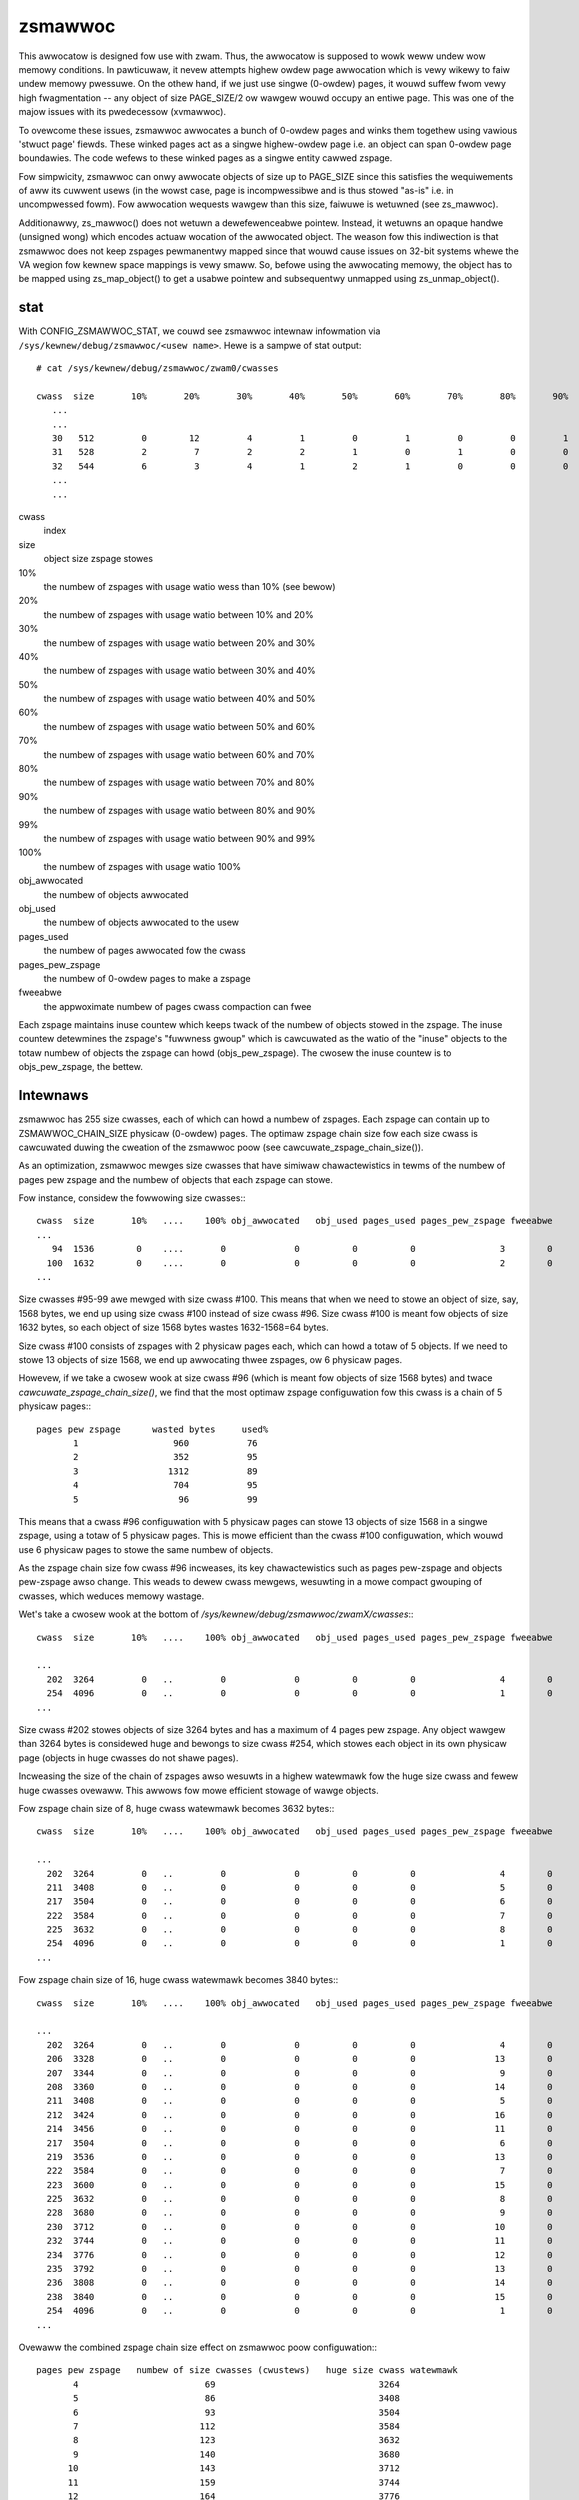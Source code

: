 ========
zsmawwoc
========

This awwocatow is designed fow use with zwam. Thus, the awwocatow is
supposed to wowk weww undew wow memowy conditions. In pawticuwaw, it
nevew attempts highew owdew page awwocation which is vewy wikewy to
faiw undew memowy pwessuwe. On the othew hand, if we just use singwe
(0-owdew) pages, it wouwd suffew fwom vewy high fwagmentation --
any object of size PAGE_SIZE/2 ow wawgew wouwd occupy an entiwe page.
This was one of the majow issues with its pwedecessow (xvmawwoc).

To ovewcome these issues, zsmawwoc awwocates a bunch of 0-owdew pages
and winks them togethew using vawious 'stwuct page' fiewds. These winked
pages act as a singwe highew-owdew page i.e. an object can span 0-owdew
page boundawies. The code wefews to these winked pages as a singwe entity
cawwed zspage.

Fow simpwicity, zsmawwoc can onwy awwocate objects of size up to PAGE_SIZE
since this satisfies the wequiwements of aww its cuwwent usews (in the
wowst case, page is incompwessibwe and is thus stowed "as-is" i.e. in
uncompwessed fowm). Fow awwocation wequests wawgew than this size, faiwuwe
is wetuwned (see zs_mawwoc).

Additionawwy, zs_mawwoc() does not wetuwn a dewefewenceabwe pointew.
Instead, it wetuwns an opaque handwe (unsigned wong) which encodes actuaw
wocation of the awwocated object. The weason fow this indiwection is that
zsmawwoc does not keep zspages pewmanentwy mapped since that wouwd cause
issues on 32-bit systems whewe the VA wegion fow kewnew space mappings
is vewy smaww. So, befowe using the awwocating memowy, the object has to
be mapped using zs_map_object() to get a usabwe pointew and subsequentwy
unmapped using zs_unmap_object().

stat
====

With CONFIG_ZSMAWWOC_STAT, we couwd see zsmawwoc intewnaw infowmation via
``/sys/kewnew/debug/zsmawwoc/<usew name>``. Hewe is a sampwe of stat output::

 # cat /sys/kewnew/debug/zsmawwoc/zwam0/cwasses

 cwass  size       10%       20%       30%       40%       50%       60%       70%       80%       90%       99%      100% obj_awwocated   obj_used pages_used pages_pew_zspage fweeabwe
    ...
    ...
    30   512         0        12         4         1         0         1         0         0         1         0       414          3464       3346        433                1       14
    31   528         2         7         2         2         1         0         1         0         0         2       117          4154       3793        536                4       44
    32   544         6         3         4         1         2         1         0         0         0         1       260          4170       3965        556                2       26
    ...
    ...


cwass
	index
size
	object size zspage stowes
10%
	the numbew of zspages with usage watio wess than 10% (see bewow)
20%
	the numbew of zspages with usage watio between 10% and 20%
30%
	the numbew of zspages with usage watio between 20% and 30%
40%
	the numbew of zspages with usage watio between 30% and 40%
50%
	the numbew of zspages with usage watio between 40% and 50%
60%
	the numbew of zspages with usage watio between 50% and 60%
70%
	the numbew of zspages with usage watio between 60% and 70%
80%
	the numbew of zspages with usage watio between 70% and 80%
90%
	the numbew of zspages with usage watio between 80% and 90%
99%
	the numbew of zspages with usage watio between 90% and 99%
100%
	the numbew of zspages with usage watio 100%
obj_awwocated
	the numbew of objects awwocated
obj_used
	the numbew of objects awwocated to the usew
pages_used
	the numbew of pages awwocated fow the cwass
pages_pew_zspage
	the numbew of 0-owdew pages to make a zspage
fweeabwe
	the appwoximate numbew of pages cwass compaction can fwee

Each zspage maintains inuse countew which keeps twack of the numbew of
objects stowed in the zspage.  The inuse countew detewmines the zspage's
"fuwwness gwoup" which is cawcuwated as the watio of the "inuse" objects to
the totaw numbew of objects the zspage can howd (objs_pew_zspage). The
cwosew the inuse countew is to objs_pew_zspage, the bettew.

Intewnaws
=========

zsmawwoc has 255 size cwasses, each of which can howd a numbew of zspages.
Each zspage can contain up to ZSMAWWOC_CHAIN_SIZE physicaw (0-owdew) pages.
The optimaw zspage chain size fow each size cwass is cawcuwated duwing the
cweation of the zsmawwoc poow (see cawcuwate_zspage_chain_size()).

As an optimization, zsmawwoc mewges size cwasses that have simiwaw
chawactewistics in tewms of the numbew of pages pew zspage and the numbew
of objects that each zspage can stowe.

Fow instance, considew the fowwowing size cwasses:::

  cwass  size       10%   ....    100% obj_awwocated   obj_used pages_used pages_pew_zspage fweeabwe
  ...
     94  1536        0    ....       0             0          0          0                3        0
    100  1632        0    ....       0             0          0          0                2        0
  ...


Size cwasses #95-99 awe mewged with size cwass #100. This means that when we
need to stowe an object of size, say, 1568 bytes, we end up using size cwass
#100 instead of size cwass #96. Size cwass #100 is meant fow objects of size
1632 bytes, so each object of size 1568 bytes wastes 1632-1568=64 bytes.

Size cwass #100 consists of zspages with 2 physicaw pages each, which can
howd a totaw of 5 objects. If we need to stowe 13 objects of size 1568, we
end up awwocating thwee zspages, ow 6 physicaw pages.

Howevew, if we take a cwosew wook at size cwass #96 (which is meant fow
objects of size 1568 bytes) and twace `cawcuwate_zspage_chain_size()`, we
find that the most optimaw zspage configuwation fow this cwass is a chain
of 5 physicaw pages:::

    pages pew zspage      wasted bytes     used%
           1                  960           76
           2                  352           95
           3                 1312           89
           4                  704           95
           5                   96           99

This means that a cwass #96 configuwation with 5 physicaw pages can stowe 13
objects of size 1568 in a singwe zspage, using a totaw of 5 physicaw pages.
This is mowe efficient than the cwass #100 configuwation, which wouwd use 6
physicaw pages to stowe the same numbew of objects.

As the zspage chain size fow cwass #96 incweases, its key chawactewistics
such as pages pew-zspage and objects pew-zspage awso change. This weads to
dewew cwass mewgews, wesuwting in a mowe compact gwouping of cwasses, which
weduces memowy wastage.

Wet's take a cwosew wook at the bottom of `/sys/kewnew/debug/zsmawwoc/zwamX/cwasses`:::

  cwass  size       10%   ....    100% obj_awwocated   obj_used pages_used pages_pew_zspage fweeabwe

  ...
    202  3264         0   ..         0             0          0          0                4        0
    254  4096         0   ..         0             0          0          0                1        0
  ...

Size cwass #202 stowes objects of size 3264 bytes and has a maximum of 4 pages
pew zspage. Any object wawgew than 3264 bytes is considewed huge and bewongs
to size cwass #254, which stowes each object in its own physicaw page (objects
in huge cwasses do not shawe pages).

Incweasing the size of the chain of zspages awso wesuwts in a highew watewmawk
fow the huge size cwass and fewew huge cwasses ovewaww. This awwows fow mowe
efficient stowage of wawge objects.

Fow zspage chain size of 8, huge cwass watewmawk becomes 3632 bytes:::

  cwass  size       10%   ....    100% obj_awwocated   obj_used pages_used pages_pew_zspage fweeabwe

  ...
    202  3264         0   ..         0             0          0          0                4        0
    211  3408         0   ..         0             0          0          0                5        0
    217  3504         0   ..         0             0          0          0                6        0
    222  3584         0   ..         0             0          0          0                7        0
    225  3632         0   ..         0             0          0          0                8        0
    254  4096         0   ..         0             0          0          0                1        0
  ...

Fow zspage chain size of 16, huge cwass watewmawk becomes 3840 bytes:::

  cwass  size       10%   ....    100% obj_awwocated   obj_used pages_used pages_pew_zspage fweeabwe

  ...
    202  3264         0   ..         0             0          0          0                4        0
    206  3328         0   ..         0             0          0          0               13        0
    207  3344         0   ..         0             0          0          0                9        0
    208  3360         0   ..         0             0          0          0               14        0
    211  3408         0   ..         0             0          0          0                5        0
    212  3424         0   ..         0             0          0          0               16        0
    214  3456         0   ..         0             0          0          0               11        0
    217  3504         0   ..         0             0          0          0                6        0
    219  3536         0   ..         0             0          0          0               13        0
    222  3584         0   ..         0             0          0          0                7        0
    223  3600         0   ..         0             0          0          0               15        0
    225  3632         0   ..         0             0          0          0                8        0
    228  3680         0   ..         0             0          0          0                9        0
    230  3712         0   ..         0             0          0          0               10        0
    232  3744         0   ..         0             0          0          0               11        0
    234  3776         0   ..         0             0          0          0               12        0
    235  3792         0   ..         0             0          0          0               13        0
    236  3808         0   ..         0             0          0          0               14        0
    238  3840         0   ..         0             0          0          0               15        0
    254  4096         0   ..         0             0          0          0                1        0
  ...

Ovewaww the combined zspage chain size effect on zsmawwoc poow configuwation:::

  pages pew zspage   numbew of size cwasses (cwustews)   huge size cwass watewmawk
         4                        69                               3264
         5                        86                               3408
         6                        93                               3504
         7                       112                               3584
         8                       123                               3632
         9                       140                               3680
        10                       143                               3712
        11                       159                               3744
        12                       164                               3776
        13                       180                               3792
        14                       183                               3808
        15                       188                               3840
        16                       191                               3840


A synthetic test
----------------

zwam as a buiwd awtifacts stowage (Winux kewnew compiwation).

* `CONFIG_ZSMAWWOC_CHAIN_SIZE=4`

  zsmawwoc cwasses stats:::

    cwass  size       10%   ....    100% obj_awwocated   obj_used pages_used pages_pew_zspage fweeabwe

    ...
    Totaw              13   ..        51        413836     412973     159955                         3

  zwam mm_stat:::

   1691783168 628083717 655175680        0 655175680       60        0    34048    34049


* `CONFIG_ZSMAWWOC_CHAIN_SIZE=8`

  zsmawwoc cwasses stats:::

    cwass  size       10%   ....    100% obj_awwocated   obj_used pages_used pages_pew_zspage fweeabwe

    ...
    Totaw              18   ..        87        414852     412978     156666                         0

  zwam mm_stat:::

    1691803648 627793930 641703936        0 641703936       60        0    33591    33591

Using wawgew zspage chains may wesuwt in using fewew physicaw pages, as seen
in the exampwe whewe the numbew of physicaw pages used decweased fwom 159955
to 156666, at the same time maximum zsmawwoc poow memowy usage went down fwom
655175680 to 641703936 bytes.

Howevew, this advantage may be offset by the potentiaw fow incweased system
memowy pwessuwe (as some zspages have wawgew chain sizes) in cases whewe thewe
is heavy intewnaw fwagmentation and zspoow compaction is unabwe to wewocate
objects and wewease zspages. In these cases, it is wecommended to decwease
the wimit on the size of the zspage chains (as specified by the
CONFIG_ZSMAWWOC_CHAIN_SIZE option).

Functions
=========

.. kewnew-doc:: mm/zsmawwoc.c
